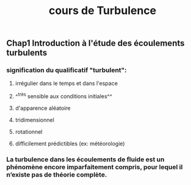 #+TITLE: cours de Turbulence

** Chap1 Introduction à l'étude des écoulements turbulents

*** signification du qualificatif "turbulent":
**** irrégulier dans le temps et dans l'espace
**** ^^très sensible aux conditions initiales^^
**** d'apparence aléatoire
**** tridimensionnel
**** rotationnel
**** difficilement prédictibles (ex: météorologie)
*** La turbulence dans les écoulements de fluide est un phénomène encore imparfaitement compris, pour lequel il n’existe pas de théorie complète.
